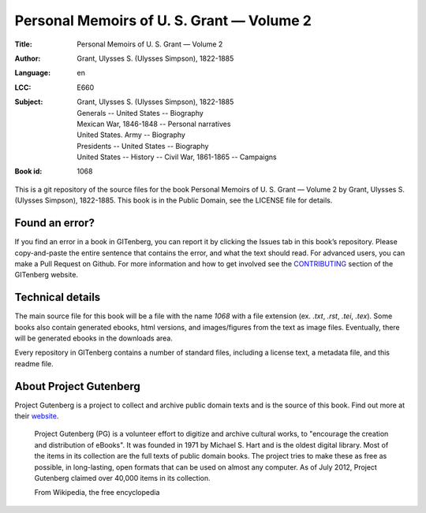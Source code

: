 =====================
Personal Memoirs of U. S. Grant — Volume 2
=====================
:Title: Personal Memoirs of U. S. Grant — Volume 2
:Author: Grant, Ulysses S. (Ulysses Simpson), 1822-1885
:Language: en
:LCC: E660
:Subject:
    | Grant, Ulysses S. (Ulysses Simpson), 1822-1885
    | Generals -- United States -- Biography
    | Mexican War, 1846-1848 -- Personal narratives
    | United States. Army -- Biography
    | Presidents -- United States -- Biography
    | United States -- History -- Civil War, 1861-1865 -- Campaigns

:Book id: 1068

This is a git repository of the source files for the book Personal Memoirs of U. S. Grant — Volume 2 by Grant, Ulysses S. (Ulysses Simpson), 1822-1885. This book is in the Public Domain, see the LICENSE file for details.

Found an error?
===============
If you find an error in a book in GITenberg, you can report it by clicking the Issues tab in this book’s repository. Please copy-and-paste the entire sentence that contains the error, and what the text should read. For advanced users, you can make a Pull Request on Github.  For more information and how to get involved see the CONTRIBUTING_ section of the GITenberg website.

.. _CONTRIBUTING: http://gitenberg.github.com/#contributing


Technical details
=================
The main source file for this book will be a file with the name `1068` with a file extension (ex. `.txt`, `.rst`, `.tei`, `.tex`). Some books also contain generated ebooks, html versions, and images/figures from the text as image files. Eventually, there will be generated ebooks in the downloads area.

Every repository in GITenberg contains a number of standard files, including a license text, a metadata file, and this readme file.


About Project Gutenberg
=======================
Project Gutenberg is a project to collect and archive public domain texts and is the source of this book. Find out more at their website_.

    Project Gutenberg (PG) is a volunteer effort to digitize and archive cultural works, to "encourage the creation and distribution of eBooks". It was founded in 1971 by Michael S. Hart and is the oldest digital library. Most of the items in its collection are the full texts of public domain books. The project tries to make these as free as possible, in long-lasting, open formats that can be used on almost any computer. As of July 2012, Project Gutenberg claimed over 40,000 items in its collection.

    From Wikipedia, the free encyclopedia

.. _website: http://www.gutenberg.org/
